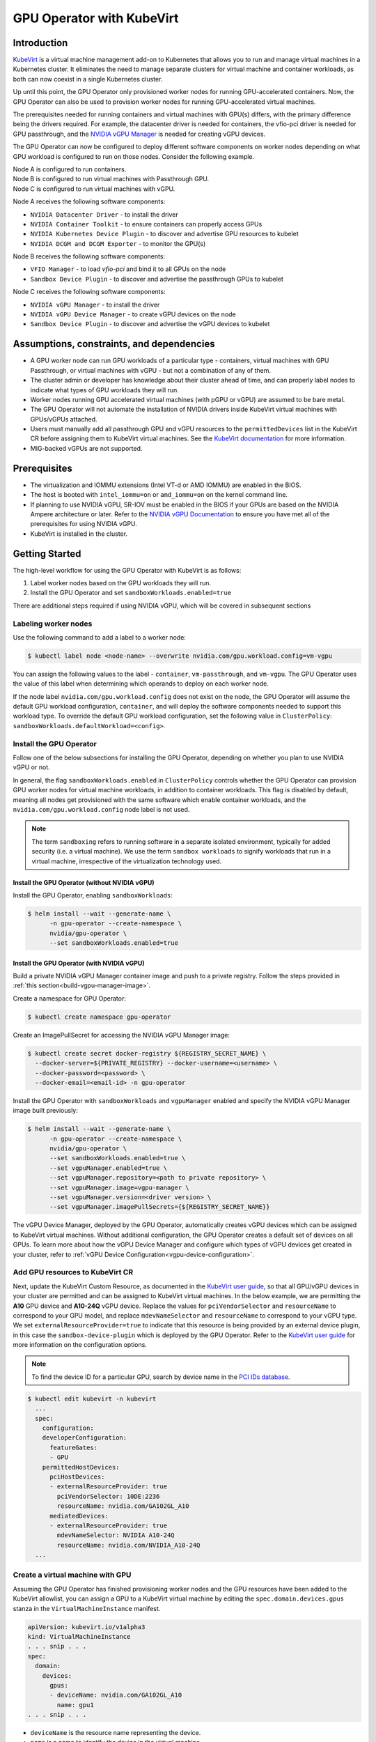 .. Date: Jun 22 2022
.. Author: cdesiniotis

.. headings (h1/h2/h3/h4/h5/h6) are # * = - ^ "

.. _gpu-operator-kubevirt:

GPU Operator with KubeVirt
**************************

.. _gpu-operator-kubevirt-introduction:

Introduction
============

`KubeVirt <https://kubevirt.io/>`_ is a virtual machine management add-on to Kubernetes that allows you to run and manage virtual machines in a Kubernetes cluster. It eliminates the need to manage separate clusters for virtual machine and container workloads, as both can now coexist in a single Kubernetes cluster.

Up until this point, the GPU Operator only provisioned worker nodes for running GPU-accelerated containers. Now, the GPU Operator can also be used to provision worker nodes for running GPU-accelerated virtual machines.

The prerequisites needed for running containers and virtual machines with GPU(s) differs, with the primary difference being the drivers required. For example, the datacenter driver is needed for containers, the vfio-pci driver is needed for GPU passthrough, and the `NVIDIA vGPU Manager <https://docs.nvidia.com/grid/latest/grid-vgpu-user-guide/index.html#installing-configuring-grid-vgpu>`_ is needed for creating vGPU devices.

The GPU Operator can now be configured to deploy different software components on worker nodes depending on what GPU workload is configured to run on those nodes. Consider the following example.

| Node A is configured to run containers.
| Node B is configured to run virtual machines with Passthrough GPU.
| Node C is configured to run virtual machines with vGPU.

Node A receives the following software components:

* ``NVIDIA Datacenter Driver`` - to install the driver
* ``NVIDIA Container Toolkit`` - to ensure containers can properly access GPUs
* ``NVIDIA Kubernetes Device Plugin`` - to discover and advertise GPU resources to kubelet
* ``NVIDIA DCGM and DCGM Exporter`` - to monitor the GPU(s)

Node B receives the following software components:

* ``VFIO Manager`` - to load `vfio-pci` and bind it to all GPUs on the node
* ``Sandbox Device Plugin`` - to discover and advertise the passthrough GPUs to kubelet

Node C receives the following software components:

* ``NVIDIA vGPU Manager`` - to install the driver
* ``NVIDIA vGPU Device Manager`` - to create vGPU devices on the node
* ``Sandbox Device Plugin`` - to discover and advertise the vGPU devices to kubelet

.. _gpu-operator-kubevirt-limitations:

Assumptions, constraints, and dependencies
==========================================

* A GPU worker node can run GPU workloads of a particular type - containers, virtual machines with GPU Passthrough, or virtual machines with vGPU - but not a combination of any of them.

* The cluster admin or developer has knowledge about their cluster ahead of time, and can properly label nodes to indicate what types of GPU workloads they will run.

* Worker nodes running GPU accelerated virtual machines (with pGPU or vGPU) are assumed to be bare metal.

* The GPU Operator will not automate the installation of NVIDIA drivers inside KubeVirt virtual machines with GPUs/vGPUs attached.

* Users must manually add all passthrough GPU and vGPU resources to the ``permittedDevices`` list in the KubeVirt CR before assigning them to KubeVirt virtual machines. See the `KubeVirt documentation <https://kubevirt.io/user-guide/virtual_machines/host-devices/#listing-permitted-devices>`_ for more information.

* MIG-backed vGPUs are not supported.


Prerequisites
=============

* The virtualization and IOMMU extensions (Intel VT-d or AMD IOMMU) are enabled in the BIOS.

* The host is booted with ``intel_iommu=on`` or ``amd_iommu=on`` on the kernel command line.

* If planning to use NVIDIA vGPU, SR-IOV must be enabled in the BIOS if your GPUs are based on the NVIDIA Ampere architecture or later. Refer to the `NVIDIA vGPU Documentation <https://docs.nvidia.com/grid/latest/grid-vgpu-user-guide/index.html#prereqs-vgpu>`_ to ensure you have met all of the prerequisites for using NVIDIA vGPU.

* KubeVirt is installed in the cluster.


Getting Started
===============

The high-level workflow for using the GPU Operator with KubeVirt is as follows:

1. Label worker nodes based on the GPU workloads they will run.
2. Install the GPU Operator and set ``sandboxWorkloads.enabled=true``

There are additional steps required if using NVIDIA vGPU, which will be covered in subsequent sections

Labeling worker nodes
---------------------

Use the following command to add a label to a worker node:

.. code-block:: console

   $ kubectl label node <node-name> --overwrite nvidia.com/gpu.workload.config=vm-vgpu

You can assign the following values to the label - ``container``, ``vm-passthrough``, and ``vm-vgpu``. The GPU Operator uses the value of this label when determining which operands to deploy on each worker node.

If the node label ``nvidia.com/gpu.workload.config`` does not exist on the node, the GPU Operator will assume the default GPU workload configuration, ``container``, and will deploy the software components needed to support this workload type.
To override the default GPU workload configuration, set the following value in ``ClusterPolicy``: ``sandboxWorkloads.defaultWorkload=<config>``.

Install the GPU Operator
------------------------

Follow one of the below subsections for installing the GPU Operator, depending on whether you plan to use NVIDIA vGPU or not.

In general, the flag ``sandboxWorkloads.enabled`` in ``ClusterPolicy`` controls whether the GPU Operator can provision GPU worker nodes
for virtual machine workloads, in addition to container workloads. This flag is disabled by default, meaning all nodes get provisioned with the same
software which enable container workloads, and the ``nvidia.com/gpu.workload.config`` node label is not used.

.. note::

   The term ``sandboxing`` refers to running software in a separate isolated environment, typically for added security (i.e. a virtual machine). We use the term ``sandbox workloads`` to signify workloads that run in a virtual machine, irrespective of the virtualization technology used.

^^^^^^^^^^^^^^^^^^^^^^^^^^^^^^^^^^^^^^^^^^^^^^
Install the GPU Operator (without NVIDIA vGPU)
^^^^^^^^^^^^^^^^^^^^^^^^^^^^^^^^^^^^^^^^^^^^^^

Install the GPU Operator, enabling ``sandboxWorkloads``:

.. code-block:: console

   $ helm install --wait --generate-name \
         -n gpu-operator --create-namespace \
         nvidia/gpu-operator \
         --set sandboxWorkloads.enabled=true

^^^^^^^^^^^^^^^^^^^^^^^^^^^^^^^^^^^^^^^^^^^^^^
Install the GPU Operator (with NVIDIA vGPU)
^^^^^^^^^^^^^^^^^^^^^^^^^^^^^^^^^^^^^^^^^^^^^^

Build a private NVIDIA vGPU Manager container image and push to a private registry.
Follow the steps provided in :ref:`this section<build-vgpu-manager-image>`.

Create a namespace for GPU Operator:

.. code-block:: console

   $ kubectl create namespace gpu-operator

Create an ImagePullSecret for accessing the NVIDIA vGPU Manager image:

.. code-block:: console

    $ kubectl create secret docker-registry ${REGISTRY_SECRET_NAME} \
      --docker-server=${PRIVATE_REGISTRY} --docker-username=<username> \
      --docker-password=<password> \
      --docker-email=<email-id> -n gpu-operator

Install the GPU Operator with ``sandboxWorkloads`` and ``vgpuManager`` enabled and specify the NVIDIA vGPU Manager image built previously:

.. code-block:: console

   $ helm install --wait --generate-name \
         -n gpu-operator --create-namespace \
         nvidia/gpu-operator \
         --set sandboxWorkloads.enabled=true \
         --set vgpuManager.enabled=true \
         --set vgpuManager.repository=<path to private repository> \
         --set vgpuManager.image=vgpu-manager \
         --set vgpuManager.version=<driver version> \
         --set vgpuManager.imagePullSecrets={${REGISTRY_SECRET_NAME}}

The vGPU Device Manager, deployed by the GPU Operator, automatically creates vGPU devices which can be assigned to KubeVirt virtual machines.
Without additional configuration, the GPU Operator creates a default set of devices on all GPUs.
To learn more about how the vGPU Device Manager and configure which types of vGPU devices get created in your cluster, refer to :ref:`vGPU Device Configuration<vgpu-device-configuration>`.

Add GPU resources to KubeVirt CR
--------------------------------

Next, update the KubeVirt Custom Resource, as documented in the `KubeVirt user guide <https://kubevirt.io/user-guide/virtual_machines/host-devices/#listing-permitted-devices>`_, so that all GPU/vGPU devices in your cluster are permitted and can be assigned to KubeVirt virtual machines.
In the below example, we are permitting the **A10** GPU device and **A10-24Q** vGPU device.
Replace the values for ``pciVendorSelector`` and ``resourceName`` to correspond to your GPU model, and replace ``mdevNameSelector`` and ``resourceName`` to correspond to your vGPU type.
We set ``externalResourceProvider=true`` to indicate that this resource is being provided by an external device plugin, in this case the ``sandbox-device-plugin`` which is deployed by the GPU Operator.
Refer to the `KubeVirt user guide <https://kubevirt.io/user-guide/virtual_machines/host-devices/#listing-permitted-devices>`_ for more information on the configuration options.

.. note::

   To find the device ID for a particular GPU, search by device name in the `PCI IDs database <https://pci-ids.ucw.cz/v2.2/pci.ids>`_.

.. code-block:: console

   $ kubectl edit kubevirt -n kubevirt
     ...
     spec:
       configuration:
       developerConfiguration:
         featureGates:
         - GPU
       permittedHostDevices:
         pciHostDevices:
         - externalResourceProvider: true
           pciVendorSelector: 10DE:2236
           resourceName: nvidia.com/GA102GL_A10
         mediatedDevices:
         - externalResourceProvider: true
           mdevNameSelector: NVIDIA A10-24Q
           resourceName: nvidia.com/NVIDIA_A10-24Q
     ...

Create a virtual machine with GPU
--------------------

Assuming the GPU Operator has finished provisioning worker nodes and the GPU resources have been added to the
KubeVirt allowlist, you can assign a GPU to a KubeVirt virtual machine by editing the ``spec.domain.devices.gpus`` stanza
in the ``VirtualMachineInstance`` manifest.

.. code-block:: yaml

   apiVersion: kubevirt.io/v1alpha3
   kind: VirtualMachineInstance
   . . . snip . . .
   spec:
     domain:
       devices:
         gpus:
         - deviceName: nvidia.com/GA102GL_A10
           name: gpu1
   . . . snip . . .

* ``deviceName`` is the resource name representing the device.

* ``name`` is a name to identify the device in the virtual machine

.. _vgpu-device-configuration:

vGPU Device Configuration
=========================

The vGPU Device Manager assists in creating vGPU devices on GPU worker nodes.
The vGPU Device Manager allows administrators to declaratively define a set of possible vGPU device configurations they would like applied to GPUs on a node.
At runtime, they then point the vGPU Device Manager at one of these configurations, and vGPU Device Manager takes care of applying it.
The configuration file is created as a ConfigMap, and is shared across all worker nodes.
At runtime, a node label, ``nvidia.com/vgpu.config``, can be used to decide which of these configurations to actually apply to a node at any given time.
If the node is not labeled, then the ``default`` configuration will be used.
For more information on this component and how it is configured, refer to the project `README <https://github.com/NVIDIA/vgpu-device-manager>`_.

By default, the GPU Operator deploys a ConfigMap for the vGPU Device Manager, containing named configurations for all `vGPU types <https://docs.nvidia.com/grid/latest/grid-vgpu-user-guide/index.html#supported-gpus-grid-vgpu>`_ supported by NVIDIA vGPU.
Users can select a specific configuration for a worker node by applying the ``nvidia.com/vgpu.config`` node label.
For example, labeling a node with ``nvidia.com/vgpu.config=A10-8Q`` would create 3 vGPU devices of type **A10-8Q** on all **A10** GPUs on the node (note: 3 is the maximum number of **A10-8Q** devices that can be created per GPU).
If the node is not labeled, the ``default`` configuration will be applied.
The ``default`` configuration will create Q-series vGPU devices on all GPUs, where the amount of framebuffer memory per vGPU device
is half the total GPU memory.
For example, the ``default`` configuration will create two **A10-12Q** devices on all **A10** GPUs, two **V100-8Q** devices  on all **V100** GPUs, and two **T4-8Q** devices on all **T4** GPUs.

If custom vGPU device configuration is desired, more than the default ConfigMap provides, you can create your own ConfigMap:

.. code-block:: console

    $ kubectl create configmap custom-vgpu-config -n gpu-operator --from-file=config.yaml=/path/to/file

And then configure the GPU Operator to use it by setting ``vgpuDeviceManager.config.name=custom-vgpu-config``.


Apply a New vGPU Device Configuration
--------------------------------------

We can apply a specific vGPU device configuration on a per-node basis by setting the ``nvidia.com/vgpu.config`` node label. It is recommended to set this node label prior to installing the GPU Operator if you do not want the default configuration applied.

Switching vGPU device configuration after one has been successfully applied assumes that no virtual machines with vGPU are currently running on the node. Any existing virtual machines will have to be shutdown/migrated first.

To apply a new configuration after GPU Operator install, simply update the ``nvidia.com/vgpu.config`` node label. Let's run through an example on a system with two **A10** GPUs.

.. code-block:: console

   $ nvidia-smi -L
   GPU 0: NVIDIA A10 (UUID: GPU-ebd34bdf-1083-eaac-2aff-4b71a022f9bd)
   GPU 1: NVIDIA A10 (UUID: GPU-1795e88b-3395-b27b-dad8-0488474eec0c)

After installing the GPU Operator as detailed in the previous sections and without labeling the node with ``nvidia.com/vgpu.config``, the ``default`` vGPU config get applied -- four **A10-12Q** devices get created (two per GPU):

.. code-block:: console

   $ kubectl get node cnt-server-2 -o json | jq '.status.allocatable | with_entries(select(.key | startswith("nvidia.com/"))) | with_entries(select(.value != "0"))'
   {
     "nvidia.com/NVIDIA_A10-12Q": "4"
   }

If instead we wish to create **A10-4Q** devices, we can label the node like such:

.. code-block:: console

   $ kubectl label node <node-name> --overwrite nvidia.com/vgpu.config=A10-4Q

After the vGPU Device Manager finishes applying the new configuration, all GPU Operator pods should return to the Running state.

.. code-block:: console

   $ kubectl get pods -n gpu-operator
   NAME                                                          READY   STATUS    RESTARTS   AGE
   ...
   nvidia-sandbox-device-plugin-daemonset-brtb6                  1/1     Running   0          10s
   nvidia-sandbox-validator-ljnwg                                1/1     Running   0          10s
   nvidia-vgpu-device-manager-8mgg8                              1/1     Running   0          30m
   nvidia-vgpu-manager-daemonset-fpplc                           1/1     Running   0          31m

We now see 12 **A10-4Q** devices on the node, as 6 **A10-4Q** devices can be created per **A10** GPU.

.. code-block:: console

   $ kubectl get node cnt-server-2 -o json | jq '.status.allocatable | with_entries(select(.key | startswith("nvidia.com/"))) | with_entries(select(.value != "0"))'
   {
     "nvidia.com/NVIDIA_A10-4Q": "12"
   }


.. _build-vgpu-manager-image:

Building the NVIDIA vGPU Manager image
======================================

.. note::

   Building the NVIDIA vGPU Manager image is only required if you are planning to use NVIDIA vGPU.
   If only planning to use PCI passthrough, skip this section.

This section covers building the NVIDIA vGPU Manager container image and pushing it to a private registry.

Download the vGPU Software from the `NVIDIA Licensing Portal <https://nvid.nvidia.com/dashboard/#/dashboard>`_.

* Login to the NVIDIA Licensing Portal and navigate to the `Software Downloads` section.
* The NVIDIA vGPU Software is located in the Software Downloads section of the NVIDIA Licensing Portal.
* The vGPU Software bundle is packaged as a zip file. Download and unzip the bundle to obtain the NVIDIA vGPU Manager for Linux (``NVIDIA-Linux-x86_64-<version>-vgpu-kvm.run`` file)

Next, clone the driver container repository and build the driver image with the following steps.

Open a terminal and clone the driver container image repository.

.. code-block:: console

   $ git clone https://gitlab.com/nvidia/container-images/driver
   $ cd driver

Change to the vgpu-manager directory for your OS. We use Ubuntu 20.04 as an example.

.. code-block:: console

   $ cd vgpu-manager/ubuntu20.04

.. note::

   For RedHat OpenShift, run ``cd vgpu-manager/rhel8`` to use the ``rhel8`` folder instead.

Copy the NVIDIA vGPU Manager from your extracted zip file

.. code-block:: console

   $ cp <local-driver-download-directory>/*-vgpu-kvm.run ./

| Set the following environment variables:
| ``PRIVATE_REGISTRY`` - name of private registry used to store driver image
| ``VERSION`` - NVIDIA vGPU Manager version downloaded from NVIDIA Software Portal
| ``OS_TAG`` - this must match the Guest OS version. In the below example ``ubuntu20.04`` is used. For RedHat OpenShift this should be set to ``rhcos4.x`` where x is the supported minor OCP version.

.. code-block:: console

   $ export PRIVATE_REGISTRY=my/private/registry VERSION=510.73.06 OS_TAG=ubuntu20.04

Build the NVIDIA vGPU Manager image.

.. code-block:: console

   $ docker build \
       –build-arg DRIVER_VERSION=${VERSION} \
       -t ${PRIVATE_REGISTRY}/vgpu-manager:${VERSION}-${OS_TAG} .

Push NVIDIA vGPU Manager image to your private registry.

.. code-block:: console

   $ docker push ${PRIVATE_REGISTRY}/vgpu-manager:${VERSION}-${OS_TAG}
